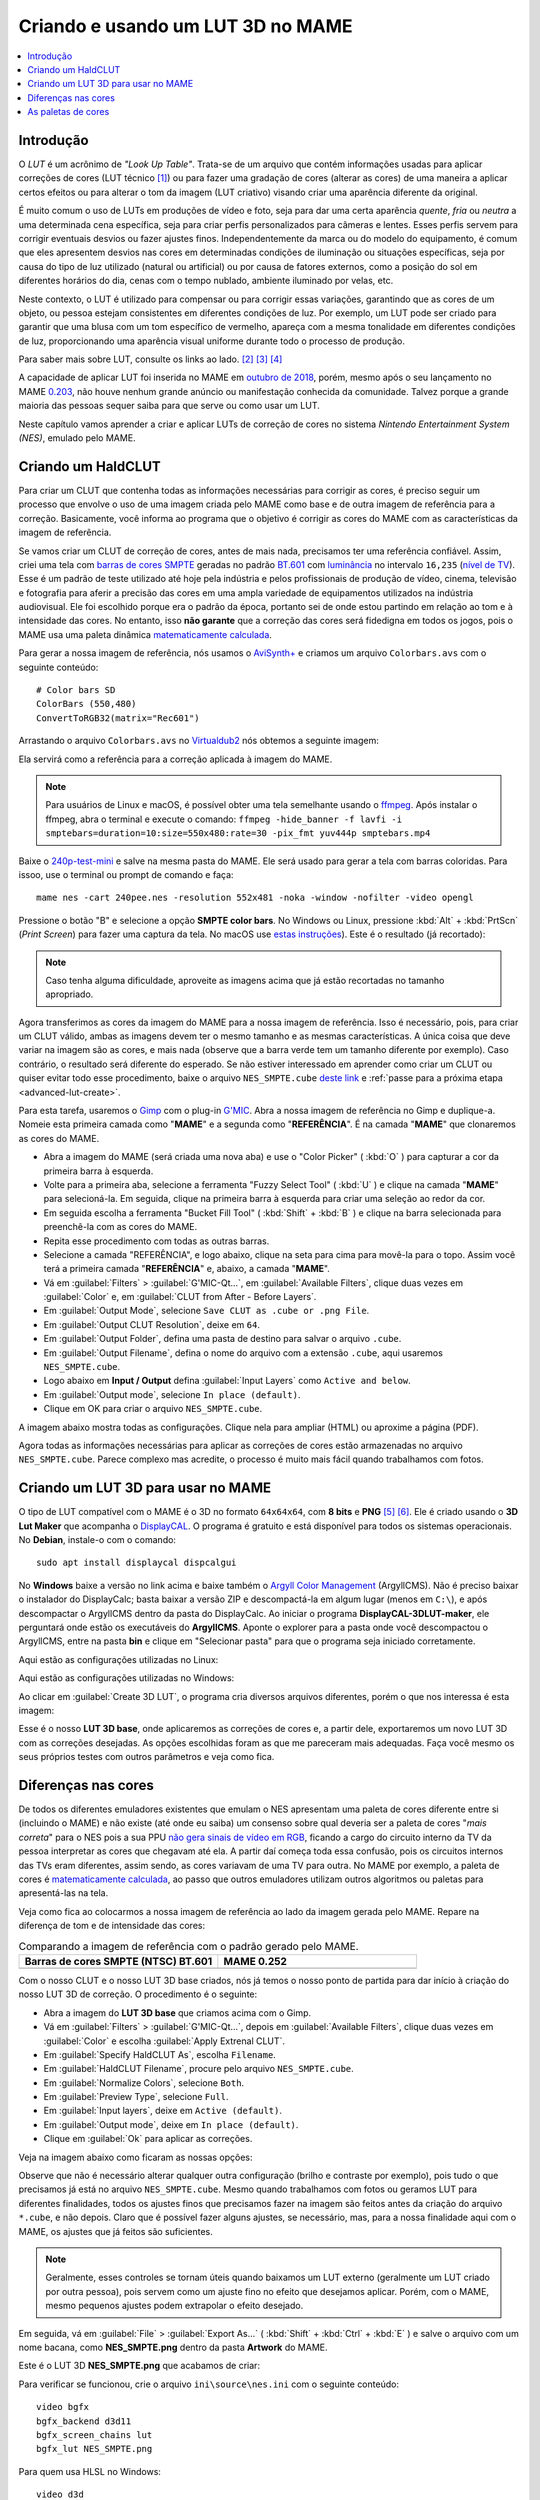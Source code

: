 .. raw:: latex

	\clearpage

.. _advanced-lut:

Criando e usando um LUT 3D no MAME
==================================

.. contents:: :local:

Introdução
----------

O *LUT* é um acrônimo de *"Look Up Table"*. Trata-se de um arquivo que
contém informações usadas para aplicar correções de cores (LUT técnico
[#LT]_) ou para fazer uma gradação de cores (alterar as cores) de uma
maneira a aplicar certos efeitos ou para alterar o tom da imagem (LUT
criativo) visando criar uma aparência diferente da original.

É muito comum o uso de LUTs em produções de vídeo e foto, seja para dar
uma certa aparência *quente*, *fria* ou *neutra* a uma determinada cena
específica, seja para criar perfis personalizados para câmeras e lentes.
Esses perfis servem para corrigir eventuais desvios ou fazer ajustes
finos. Independentemente da marca ou do modelo do equipamento,
é comum que eles apresentem desvios nas cores em determinadas condições
de iluminação ou situações específicas, seja por causa do tipo de luz
utilizado (natural ou artificial) ou por causa de fatores externos, como
a posição do sol em diferentes horários do dia, cenas com o tempo
nublado, ambiente iluminado por velas, etc.

Neste contexto, o LUT é utilizado para compensar ou para corrigir essas
variações, garantindo que as cores de um objeto, ou pessoa estejam
consistentes em diferentes condições de luz. Por exemplo, um LUT pode
ser criado para garantir que uma blusa com um tom específico de
vermelho, apareça com a mesma tonalidade em diferentes condições de
luz, proporcionando uma aparência visual uniforme durante todo o
processo de produção.

Para saber mais sobre LUT, consulte os links ao lado.
[#LUT1]_ [#LUT2]_ [#LUT3]_

A capacidade de aplicar LUT foi inserida no MAME em `outubro de 2018`_,
porém, mesmo após o seu lançamento no MAME `0.203`_, não houve nenhum
grande anúncio ou manifestação conhecida da comunidade. Talvez porque a
grande maioria das pessoas sequer saiba para que serve ou como usar um
LUT.

Neste capítulo vamos aprender a criar e aplicar LUTs de correção de
cores no sistema *Nintendo Entertainment System (NES)*, emulado pelo
MAME.

.. raw:: latex

	\clearpage


.. _advanced-clut:

Criando um HaldCLUT
-------------------

.. |barra| image:: images/colorbars.png
   :scale: 65%
   :align: middle
   :class: with-shadow
   :alt: barras coloridas no padrão SMPTE
.. |barra_m| image:: images/colorbars_mame.png
   :width: 357.5px
   :height: 312.0px
   :align: middle
   :class: with-shadow
   :alt: barras coloridas no padrão SMPTE gerado pelo MAME
.. Se não fizer assim, a imagem sai correta no HTML mas errada no PDF.
.. |barra_smpte| image:: images/colorbars_SMPTE.png
   :width: 357.5px
   :height: 312.0px
   :align: middle
   :class: with-shadow
   :alt: barras coloridas corrigidas pelo LUT 3d
.. Se não fizer assim, a imagem sai correta no HTML mas errada no PDF.

Para criar um CLUT que contenha todas as informações necessárias para
corrigir as cores, é preciso seguir um processo que envolve o uso de uma
imagem criada pelo MAME como base e de outra imagem de referência para a
correção. Basicamente, você informa ao programa que o objetivo é
corrigir as cores do MAME com as características da imagem de
referência.

Se vamos criar um CLUT de correção de cores, antes de mais nada,
precisamos ter uma referência confiável. Assim, criei uma tela com
`barras de cores SMPTE`_ geradas no padrão `BT.601`_ com `luminância`_
no intervalo ``16,235`` (`nível de TV`_). Esse é um padrão de teste
utilizado até hoje pela indústria e pelos profissionais de produção de
vídeo, cinema, televisão e fotografia para aferir a precisão das cores
em uma ampla variedade de equipamentos utilizados na indústria
audiovisual. Ele foi escolhido porque era o padrão da época, portanto
sei de onde estou partindo em relação ao tom e à intensidade das cores.
No entanto, isso **não garante** que a correção das cores será
fidedigna em todos os jogos, pois o MAME usa uma paleta dinâmica
`matematicamente calculada`_.

Para gerar a nossa imagem de referência, nós usamos o `AviSynth+`_ e
criamos um arquivo ``Colorbars.avs`` com o seguinte conteúdo::

	# Color bars SD
	ColorBars (550,480)
	ConvertToRGB32(matrix="Rec601")

Arrastando o arquivo ``Colorbars.avs`` no `Virtualdub2`_ nós obtemos a
seguinte imagem:

|barra|

Ela servirá como a referência para a correção aplicada à imagem do
MAME.

.. note::
   Para usuários de Linux e macOS, é possível obter uma tela semelhante
   usando o `ffmpeg`_. Após instalar o ffmpeg, abra o terminal e
   execute o comando:
   ``ffmpeg -hide_banner -f lavfi -i smptebars=duration=10:size=550x480:rate=30 -pix_fmt yuv444p smptebars.mp4``

.. raw:: latex

	\clearpage

Baixe o `240p-test-mini`_ e salve na mesma pasta do MAME. Ele será usado
para gerar a tela com barras coloridas. Para issoo, use o terminal ou
prompt de comando e faça::

	mame nes -cart 240pee.nes -resolution 552x481 -noka -window -nofilter -video opengl

Pressione o botão "B" e selecione a opção **SMPTE color bars**.
No Windows ou Linux, pressione :kbd:`Alt` + :kbd:`PrtScn` (*Print
Screen*) para fazer uma captura da tela. No macOS use
`estas instruções`_). Este é o resultado (já recortado):

.. _advanced-lut-mame-screen:

|barra_m|

.. note::
   Caso tenha alguma dificuldade, aproveite as imagens acima que já
   estão recortadas no tamanho apropriado.

Agora transferimos as cores da imagem do MAME para a nossa imagem de
referência. Isso é necessário, pois, para criar um CLUT válido,
ambas as imagens devem ter o mesmo tamanho e as mesmas
características. A única coisa que deve variar na imagem são as cores, e
mais nada (observe que a barra verde tem um tamanho diferente por
exemplo). Caso contrário, o resultado será diferente do esperado. Se não
estiver interessado em aprender como criar um CLUT ou quiser evitar todo
esse procedimento, baixe o arquivo ``NES_SMPTE.cube`` `deste link`_ e
:ref:`passe para a próxima etapa <advanced-lut-create>`.

Para esta tarefa, usaremos o `Gimp`_ com o plug-in `G'MIC`_. Abra a
nossa imagem de referência no Gimp e duplique-a. Nomeie esta primeira
camada como "**MAME**" e a segunda como "**REFERÊNCIA**". É na camada
"**MAME**" que clonaremos as cores do MAME.

* Abra a imagem do MAME (será criada uma nova aba) e use o
  "Color Picker" ( :kbd:`O` ) para capturar a cor da primeira barra à
  esquerda.
* Volte para a primeira aba, selecione a ferramenta "Fuzzy Select Tool"
  ( :kbd:`U` ) e clique na camada "**MAME**" para selecioná-la. Em
  seguida, clique na primeira barra à esquerda para criar uma seleção ao
  redor da cor.
* Em seguida escolha a ferramenta "Bucket Fill Tool" ( :kbd:`Shift` +
  :kbd:`B` ) e clique na barra selecionada para preenchê-la com as cores
  do MAME.
* Repita esse procedimento com todas as outras barras.
* Selecione a camada "REFERÊNCIA", e logo abaixo, clique na seta para
  cima para movê-la para o topo. Assim você terá a primeira camada
  "**REFERÊNCIA**" e, abaixo, a camada "**MAME**".
* Vá em :guilabel:`Filters` > :guilabel:`G'MIC-Qt...`, em
  :guilabel:`Available Filters`, clique duas vezes em :guilabel:`Color`
  e, em :guilabel:`CLUT from After - Before Layers`.
* Em :guilabel:`Output Mode`, selecione
  ``Save CLUT as .cube or .png File``.
* Em :guilabel:`Output CLUT Resolution`, deixe em ``64``.
* Em :guilabel:`Output Folder`, defina uma pasta de destino para salvar
  o arquivo ``.cube``.
* Em :guilabel:`Output Filename`, defina o nome do arquivo com a
  extensão ``.cube``, aqui usaremos ``NES_SMPTE.cube``.
* Logo abaixo em **Input / Output** defina :guilabel:`Input Layers` como
  ``Active and below``.
* Em :guilabel:`Output mode`, selecione ``In place (default)``.
* Clique em OK para criar o arquivo ``NES_SMPTE.cube``.

A imagem abaixo mostra todas as configurações. Clique nela para ampliar
(HTML) ou aproxime a página (PDF).

.. |gmic| image:: images/gmic.png
   :scale: 45%
   :align: middle
   :alt: Configurações do GMIC

|gmic|

Agora todas as informações necessárias para aplicar as correções de
cores estão armazenadas no arquivo ``NES_SMPTE.cube``. Parece complexo
mas acredite, o processo é muito mais fácil quando trabalhamos com
fotos.

.. raw:: latex

	\clearpage


.. _advanced-lut-create:

Criando um LUT 3D para usar no MAME
-----------------------------------

.. |3dlut22| image:: images/c3dlut-2.2.png
   :scale: 65%
   :align: middle
   :alt: Configurações usadas para criar o 3D LUT com gamma 2.2
.. |3dlut22-win| image:: images/c3dlut-2.2-win.png
   :scale: 65%
   :align: middle
   :alt: Configurações usadas para criar o 3D LUT com gamma 2.2
.. |3dlutmame| image:: images/3dlutbase.png
   :scale: 20%
   :align: middle
   :alt: Configurações usadas para criar o 3D LUT com gamma 2.2

O tipo de LUT compatível com o MAME é o 3D no formato ``64x64x64``, com
**8 bits** e **PNG** [#M3DLUT1]_ [#M3DLUT2]_. Ele é criado usando o **3D
Lut Maker** que acompanha o `DisplayCAL`_. O programa é gratuito e está
disponível para todos os sistemas operacionais. No **Debian**, instale-o
com o comando::

	sudo apt install displaycal dispcalgui

No **Windows** baixe a versão no link acima e baixe também o
`Argyll Color Management`_ (ArgyllCMS). Não é preciso baixar o
instalador do DisplayCalc; basta baixar a versão ZIP e descompactá-la
em algum lugar (menos em ``C:\``), e após descompactar o ArgyllCMS
dentro da pasta do DisplayCalc. Ao iniciar o programa
**DisplayCAL-3DLUT-maker**, ele perguntará onde estão os executáveis do
**ArgyllCMS**. Aponte o explorer para a pasta onde você descompactou o
ArgyllCMS, entre na pasta **bin** e clique em "Selecionar pasta" para
que o programa seja iniciado corretamente.

Aqui estão as configurações utilizadas no Linux:

|3dlut22|

.. raw:: latex

	\clearpage

Aqui estão as configurações utilizadas no Windows:

|3dlut22-win|

Ao clicar em :guilabel:`Create 3D LUT`, o programa cria diversos
arquivos diferentes, porém o que nos interessa é esta imagem:

.. _advanced-lut-base:

|3dlutmame|

Esse é o nosso **LUT 3D base**, onde aplicaremos as correções de
cores e, a partir dele, exportaremos um novo LUT 3D com as
correções desejadas. As opções escolhidas foram as que me pareceram
mais adequadas. Faça você mesmo os seus próprios testes com outros
parâmetros e veja como fica.


.. _advanced-lut-different-colors:

Diferenças nas cores
--------------------

.. |gmic_apply_clut| image:: images/gmic_apply_clut.png
   :scale: 45%
   :align: middle
   :alt: Base 3D LUT com gamme 2.2
.. |nes_smpte| image:: images/NES_SMPTE.png
   :scale: 20%
   :align: middle
   :alt: LUT 3D NES SMPTE

De todos os diferentes emuladores existentes que emulam o NES apresentam
uma paleta de cores diferente entre si (incluindo o MAME) e não existe
(até onde eu saiba) um consenso sobre qual deveria ser a paleta de cores
"*mais correta*" para o NES pois a sua PPU `não gera sinais de vídeo em
RGB`_, ficando a cargo do circuito interno da TV da pessoa interpretar as
cores que chegavam até ela. A partir daí começa toda essa confusão, pois os
circuitos internos das TVs eram diferentes, assim sendo, as cores
variavam de uma TV para outra. No MAME por exemplo, a paleta de cores é
`matematicamente calculada`_, ao passo que outros emuladores utilizam
outros algoritmos ou paletas para apresentá-las na tela.

Veja como fica ao colocarmos a nossa imagem de referência ao lado da
imagem gerada pelo MAME. Repare na diferença de tom e de intensidade das
cores:

..  csv-table:: Comparando a imagem de referência com o padrão gerado pelo MAME.
   :header: "|bdcs|", "MAME 0.252"
   :widths: 50, 50

   "|barra|", "|barra_m|"

Com o nosso CLUT e o nosso LUT 3D base criados, nós já temos o nosso
ponto de partida para dar início à criação do nosso LUT 3D de correção.
O procedimento é o seguinte:

* Abra a imagem do **LUT 3D base** que criamos acima com o Gimp.
* Vá em :guilabel:`Filters` > :guilabel:`G'MIC-Qt...`, depois em
  :guilabel:`Available Filters`, clique duas vezes em :guilabel:`Color`
  e escolha :guilabel:`Apply Extrenal CLUT`.
* Em :guilabel:`Specify HaldCLUT As`, escolha ``Filename``.
* Em :guilabel:`HaldCLUT Filename`, procure pelo arquivo
  ``NES_SMPTE.cube``.
* Em :guilabel:`Normalize Colors`, selecione ``Both``.
* Em :guilabel:`Preview Type`, selecione ``Full``.
* Em :guilabel:`Input layers`, deixe em ``Active (default)``.
* Em :guilabel:`Output mode`, deixe em ``In place (default)``.
* Clique em :guilabel:`Ok` para aplicar as correções.

Veja na imagem abaixo como ficaram as nossas opções:

|gmic_apply_clut|

Observe que não é necessário alterar qualquer outra configuração (brilho
e contraste por exemplo), pois tudo o que precisamos já está no arquivo
``NES_SMPTE.cube``. Mesmo quando trabalhamos com fotos ou geramos LUT
para diferentes finalidades, todos os ajustes finos que precisamos fazer
na imagem são feitos antes da criação do arquivo ``*.cube``, e não
depois. Claro que é possível fazer alguns ajustes, se necessário, mas,
para a nossa finalidade aqui com o MAME, os ajustes que já feitos são
suficientes.


.. note:: Geralmente, esses controles se tornam úteis quando baixamos um
   LUT externo (geralmente um LUT criado por outra pessoa), pois servem
   como um ajuste fino no efeito que desejamos aplicar. Porém, com o
   MAME, mesmo pequenos ajustes podem extrapolar o efeito desejado.

Em seguida, vá em :guilabel:`File` > :guilabel:`Export As...`
( :kbd:`Shift` + :kbd:`Ctrl` + :kbd:`E` ) e salve o arquivo com um nome
bacana, como **NES_SMPTE.png** dentro da pasta **Artwork** do MAME.

Este é o LUT 3D **NES_SMPTE.png** que acabamos de criar:

|nes_smpte|

Para verificar se funcionou, crie o arquivo ``ini\source\nes.ini`` com
o seguinte conteúdo::

	video bgfx
	bgfx_backend d3d11
	bgfx_screen_chains lut
	bgfx_lut NES_SMPTE.png

Para quem usa HLSL no Windows::

	video d3d
	hlsl_enable 1
	filter 0
	lut_enable 1
	lut_texture NES_SMPTE.png
	saturation 1.36

.. note:: Caso tenha problemas com o ``d3d`` (como o efeito não
   funcionar ou o LUT não ser aplicado por exemplo), consulte o capítulo
   :ref:`advanced-tricks-dx9`.

Para Linux ou macOS, tente::

	video bgfx
	bgfx_backend vulkan # (tente opengl ou auto caso não funcione)
	bgfx_screen_chains lut
	bgfx_lut NES_SMPTE.png
	prescale 5

Execute o comando abaixo no teminal ou no prompt de comando e veja o
resultado::

	mame nes -cart 240pee.nes -noka

Pressione o botão "B" e selecione a opção **SMPTE color bars**. Observe
na imagem abaixo como o próprio MAME é capaz de aplicar as devidas
correções em tempo real:

..  csv-table:: O próprio MAME usando um LUT 3D para aplicar as correções de cores.
   :header: "|bdcs|", "MAME 0.252 com um LUT de correção"
   :widths: 50, 50

   "|barra|", "|barra_smpte|"


.. _advanced-lut-palette:

As paletas de cores
-------------------

.. |ntsc| image:: images/Palette_NTSC.png
   :scale: 100%
   :align: middle
   :alt: Paleta do ROM Detectives
.. |smpte| image:: images/Palette_SMPTE.png
   :scale: 100%
   :align: middle
   :alt: Paleta SMPTE
.. |nes_ntsc| image:: images/NES_NTSC.png
   :scale: 20%
   :align: middle
   :alt: LUT 3Dda paleta NES NTSC do ROM Detectives

.. note:: Até a presente data, não há suporte para o uso de paleta de
   cores de qualquer tipo na versão mais recente do MAME (0.270).

Ao pesquisar na internet, é possível encontrar diferentes sites
(`como este`_) que disponibilizam uma grande variedade de paletas de
cores (com extensão ``.pal``), utilizadas por outros emuladores, como o
`nestopia`_, `Mesen2`_, `FCEUX`_, entre vários outros, para que esses
emuladores consigam gerar cores na tela com um determinado padrão, ou
obedeçam certos parâmetros de cores determinados pelos seus criadores.
Para obter mais informações, consulte os links ao lado (todos em
inglês). [#A]_ [#B]_ [#C]_

Para compreender como os gráficos são gerados no NES, consulte o
link ao lado (em inglês). [#D]_

Dada a grande variedade de paletas e o fato de não existir (até o
presente momento) uma paleta definitiva para o NES, eu escolhi a paleta
do `ROM Detectives`_ por uma simples questão de gosto. Geralmente é
assim que acontece, das várias disponíveis, você usa aquelas de que mais
gosta.

.. _advanced-lut-rom-detectives-palette:

..  csv-table:: Paleta do ROM Detectives
   :header: "ROM Detectives NES Palette"
   :widths: 100

   "|ntsc|"

Aqui está a mesma paleta convertida num arquivo chamado
`NES_NTSC.pal`_.

.. Listagem obtida com o comando hexdump 'NES_NTSC.pal' no Linux.

.. code-block:: hexdump

	00000000  7c 7c 7c 00 00 fc 00 00  bc 44 28 bc 90 00 84 a8  ||||......D(.....|
	00000010  00 20 a8 10 00 88 14 00  50 30 00 00 78 00 00 68  |. ......P0..x..h|
	00000020  00 00 58 00 00 40 58 00  00 00 00 00 00 00 00 00  |..X..@X.........|
	00000030  bc bc bc 00 78 f8 00 58  f8 68 44 fc d8 00 cc e4  |....x..X.hD.....|
	00000040  00 58 f8 38 00 e4 5c 10  ac 7c 00 00 b8 00 00 a8  |.X.8..\..|......|
	00000050  00 00 a8 44 00 88 88 00  00 00 00 00 00 00 00 00  |...D............|
	00000060  f8 f8 f8 3c bc fc 68 88  fc 98 78 f8 f8 78 f8 f8  |...<..h...x..x..|
	00000070  58 98 f8 78 58 fc a0 44  f8 b8 00 b8 f8 18 58 d8  |X..xX..D......X.|
	00000080  54 58 f8 98 00 e8 d8 78  78 78 00 00 00 00 00 00  |TX.....xxx......|
	00000090  fc fc fc a4 e4 fc b8 b8  f8 d8 b8 f8 f8 b8 f8 f8  |................|
	000000a0  a4 c0 f0 d0 b0 fc e0 a8  f8 d8 78 d8 f8 78 b8 f8  |..........x..x..|
	000000b0  b8 b8 f8 d8 00 fc fc f8  d8 f8 00 00 00 00 00 00  |................|

Novamente, até o momento, o MAME não é compatível com paletas externas,
sendo necessário, converter a paleta em LUT 3D.

.. note:: Ao aplicar uma nova correção, o nosso **LUT 3D base** deve
   estar limpo e sem nenhum efeito. Se a correção do processo anterior
   já tiver sido aplicada, use :kbd:`Ctrl` + :kbd:`Z` para desfazê-la e
   só então aplique uma nova. Se ainda restarem dúvidas e você não tiver
   salvo nada, feche a aba com o **LUT 3D base**, abra-a novamente,
   aplique as novas correções e só então exporte como **NES_NTSC.png**.
   Se não fizer isso, haverá duas correções diferentes no mesmo arquivo
   e o resultado final será muito diferente do esperado.

* Carregue a ROM `240p-test-mini`_ no `nestopia`_, `Mesen2`_, `FCEUX`_
  ou qualquer outro emulador que aceite paleta de cores.
* Configure o vídeo para que ele tenha o dobro de tamanho do original.
* Pressione o botão "B" e selecione a opção **SMPTE color bars**.
* Carregue e aplique a paleta ``NES_NTSC.pal``.
* Pressione :kbd:`Alt` + :kbd:`PrtScn` (*Print Screen*) para fazer uma
  captura da tela (no Windows ou Linux, para o macOS use `estas
  instruções`_), encerre o emulador.
* Abra o `Gimp`_ e cole a imagem, dê o nome de "**CORREÇÃO**".
* Use a :ref:`captura anterior <advanced-lut-mame-screen>`) e cole no
  Gimp, dê o nome de "**MAME**".
* Faça os ajustes necessários para que ambas as imagens fiquem
  alinhadas.
* Faça um recorte (*crop*) para que ambas tenham exatamente o mesmo
  tamanho.
* Mova a camada "**MAME**" para baixo, deixando a camada "**CORREÇÃO**"
  em primeiro.
* Vá em :guilabel:`Filters` > :guilabel:`G'MIC-Qt...`, depois em
  :guilabel:`Available Filters`, clique duas vezes em :guilabel:`Color`,
  clique em :guilabel:`CLUT from After - Before Layers`.
* Em :guilabel:`Output Mode`, selecione
  ``Save CLUT as .cube or .png File``.
* Em :guilabel:`Output CLUT Resolution`, deixe em ``64``.
* Em :guilabel:`Output Folder`, defina uma pasta de destino para salvar o
  arquivo ``.cube``.
* Em :guilabel:`Output Filename`, defina o nome do arquivo com a extensão
  ``.cube``, aqui usaremos ``NES_NTSC.cube``.
* Logo abaixo em **Input / Output** defina :guilabel:`Input Layers` como
  ``Active and below``.
* Em :guilabel:`Output mode`, selecione ``In place (default)``.
* Clique em OK para criar o arquivo ``NES_NTSC.cube``.
* Faça o procedimento descrito em :ref:`advanced-lut-different-colors`
  para aplicar o CLUT ``NES_NTSC.cube``
  :ref:`no LUT 3D base que criamos <advanced-lut-base>`.
* Vá em :guilabel:`File` > :guilabel:`Export As...`
  ( :kbd:`Shift` + :kbd:`Ctrl` + :kbd:`E` ) e salve o arquivo como
  **NES_NTSC.png** dentro da pasta **Artwork** do MAME.

Ao concluir essas etapas, obtivemos o arquivo LUT 3D **NES_NTSC.png**:

|nes_ntsc|

Para testar, edite o arquivo ``ini\source\nes.ini`` e substitua a opção
``NES_SMPTE.png`` por ``NES_NTSC.png`` e salve. Agora, teste um
jogo qualquer do NES e veja como fica. Tente o *Batman*, por exemplo::

	mame nes batmanu


.. raw:: latex

	\clearpage


.. _advanced-testar-luts:

Usando a própria interface do MAME, é possível alternar entre os dois
LUTs 3D que criamos (``NES_NTSC`` e o ``NES_SMPTE``):

* Pressione :kbd:`Tab`.
* Selecione :guilabel:`Controles deslizantes`.
* Mova o cursor até :guilabel:`Window 0, Screen 0 LUT Texture`.
* Selecione esquerda ou direita para alternar entre os LUTs.

Para quem tiver interesse, aqui está a paleta `NES_SMPTE.pal`_.

..  csv-table:: Paleta Mamedoc SMPTE
   :header: "Mamedoc NES SMPTE Palette"
   :widths: 100

   "|smpte|"

.. Listagem obtida com o comando hexdump 'NES_SMPTE.pal' no Linux.

.. code-block:: hexdump

	00000000  85 7a 7d 07 03 de 09 04  c0 3b 0e 9a a7 03 83 bc  |.z}......;......|
	00000010  02 15 bc 0c 01 9f 11 03  5b 37 03 02 9a 05 02 88  |........[7......|
	00000020  07 02 74 07 06 3e 69 00  00 00 00 00 00 00 00 00  |..t..>i.........|
	00000030  c8 c9 c9 03 73 e4 03 4b  e0 70 2e d4 d2 01 ce da  |....s..K.p......|
	00000040  01 4a e6 28 00 d7 4c 0c  bb 7a 03 01 c6 01 01 bf  |.J.(..L..z......|
	00000050  01 04 af 3b 05 7f 8f 00  00 00 00 00 00 00 00 00  |...;............|
	00000060  ff ff ff 1e ba d6 51 81  d8 a4 72 de e1 7b e4 de  |......Q...r..{..|
	00000070  4a a2 dc 72 44 d6 a3 24  e3 c1 01 c0 dc 0d 4f cf  |J..rD..$......O.|
	00000080  49 3a d6 93 06 de d5 80  74 77 00 00 00 00 00 00  |I:......tw......|
	00000090  ff ff ff 91 e4 ea c4 c8  e0 dd c7 e8 ea c4 eb dc  |................|
	000000a0  b3 ca e2 d8 bd e8 e0 b1  e1 d6 6d d6 e1 6d c5 e0  |..........m..m..|
	000000b0  c7 b9 eb e0 06 e8 e8 f3  e4 f3 00 00 00 00 00 00  |................|

O processo de criação desta paleta é semelhante ao explicado
anteriormente:

* Abra a imagem da paleta do
  :ref:`ROM Detectives <advanced-lut-rom-detectives-palette>` no Gimp.
* Vá em :guilabel:`Filters` > :guilabel:`G'MIC-Qt...`, depois em
  :guilabel:`Available Filters`, clique duas vezes em :guilabel:`Color`
  e escolha :guilabel:`Apply Extrenal CLUT`.
* Em :guilabel:`Specify HaldCLUT As`, escolha ``Filename``.
* Em :guilabel:`HaldCLUT Filename`, procure pelo arquivo
  ``NES_SMPTE.cube``. 
* Em :guilabel:`Normalize Colors`, selecione ``Both``.
* Em :guilabel:`Preview Type`, selecione ``Full``.
* Em :guilabel:`Input layers`, deixe em ``Active (default)``.
* Em :guilabel:`Output mode`, deixe em ``In place (default)``.
* Clique em :guilabel:`Ok` para aplicar as correções.

Em seguida, extraia os valores em hexadecimal ("html notation" no Gimp)
das cores e cole-os num editor hexadecimal. Então, salve-os como
``nome_da_paleta.pal``.

Um conjunto de **38 LUTs** foi compilado, incluindo os criados neste
documento. Baixe a última versão 2025 `aqui`_. As tabelas de cores foram
atualizadas para o **MAME 0.280** ou versões mais recentes. Descompacte
os arquivos **.png** dentro da pasta *artwork* ou crie uma pasta
específica dentro de *artwork*, como ``artwork\luts``, e ajuste as
configurações para o caminho correto do seu sistema operacional. É
possível configurar uma paleta específica em ``ini\source\nes.ini`` ou
usar a própria interface do MAME para alternar entre elas, conforme
explicado explicado :ref:`anteriormente <advanced-testar-luts>`.

.. note:: Esses LUTs também estão disponíveis no git do MAMEDEV
   em `mame-goodies`_.

.. note:: Para remover o efeito *"blur"* (borrado) nas versões OpenGL do
   MAME durante o uso de Luts com o **nes**, use a opção :ref:`prescale
   <mame-commandline-prescale>` no arquivo ``ini\source\nes.ini``. O
   valor ``4`` (médio), remove todo o efeito porém a emulação consumirá
   um pouco mais de recursos podendo deixar a emulação mais lenta
   dependendo da capacidade do seu sistema.

.. tip:: Experimente começar com o LUT **01 - NES NTSC SAT_x2.png**.
   Este LUT foi criado com uma saturação duas vezes maior.


.. |bdcs| replace:: Barras de cores SMPTE (NTSC) BT.601
.. [#LT] https://www.avmakers.com.br/blog/l-u-t-o-que-e-e-como-utilizar
.. _espaço de cores: https://pt.wikipedia.org/wiki/Espa%C3%A7o_de_cores
.. [#LUT1] https://docs.darktable.org/usermanual/3.8/pt_br/module-reference/processing-modules/lut-3d/
.. [#LUT2] https://blog.emania.com.br/o-que-e-lut-look-up-table/
.. [#LUT3] https://www.layerlemonade.com/colorizacao/as-diferencas-entre-1d-lut-e-3d-lut
.. [#M3DLUT1] https://www.reddit.com/r/MAME/comments/9tp2l1/using_3d_luts_with_mame/
.. [#M3DLUT2] https://github.com/mamedev/mame/pull/4043/commits/372982391d04c24473ba6babc1b87a0f50066ddd
.. _DisplayCAL: https://displaycal.net/#download
.. _Argyll Color Management: https://www.argyllcms.com/downloadwin.html
.. _outubro de 2018: https://github.com/mamedev/mame/pull/4043
.. _0.203: https://github.com/mamedev/mame/releases/tag/mame0203
.. _Gimp: https://www.gimp.org/
.. _240p-test-mini: https://github.com/pinobatch/240p-test-mini
.. _deste link: https://www.mediafire.com/file/60hsdmkssh9g1b9/NES_SMPTE_CUBE.zip
.. _G'MIC: https://gmic.eu/download.html
.. _estas instruções: https://support.apple.com/pt-br/HT201361
.. _não gera sinais de vídeo em RGB: https://www.nesdev.org/wiki/PPU_palettes#2C02
.. _matematicamente calculada: https://www.reddit.com/r/MAME/comments/5xeh0x/comment/dekrxkp/?utm_source=share&utm_medium=web2x&context=3
.. [#A] https://www.nesdev.org/wiki/NTSC_video
.. [#B] http://www.firebrandx.com/nespalette.html
.. [#C] https://forums.nesdev.org/viewtopic.php?t=9027
.. [#D] https://www.youtube.com/watch?v=7Co_8dC2zb8
.. _ROM Detectives: http://www.romdetectives.com/Wiki/index.php?title=NES_Palette
.. _barras de cores SMPTE: https://en.wikipedia.org/wiki/SMPTE_color_bars
.. _luminância: https://www.teleco.com.br/tutoriais/tutorialsisedtv/pagina_2.asp
.. _nível de TV: https://www.hisour.com/pt/yuv-color-system-25916/
.. _BT.601: https://en.wikipedia.org/wiki/Rec._601
.. _AviSynth+: https://github.com/AviSynth/AviSynthPlus
.. _VirtualDub2: https://www.videohelp.com/software/VirtualDub2
.. _ffmpeg: https://ffmpeg.org/
.. _3D LUT Creator: https://3dlutcreator.com/
.. _como este: https://emulation.gametechwiki.com/index.php/Famicom_color_palette
.. _Mesen2: https://github.com/SourMesen/Mesen2
.. _FCEUX: https://github.com/TASEmulators/fceux
.. _nestopia: https://github.com/0ldsk00l/nestopia
.. _NES_NTSC.pal: https://www.mediafire.com/file/o331z62b17sdmk7/NES_NTSC.zip
.. _NES_SMPTE.pal: https://www.mediafire.com/file/zcvhkzafsfsngu5/NES_SMPTE.zip
.. _aqui: https://www.mediafire.com/file/5u85ui780oi0n2f/mame_nes_luts_10_2025.zip
.. _mame-goodies: https://github.com/mamedev/mame-goodies/tree/master/bgfx/lut/nes

